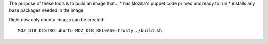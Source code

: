 The purpose of these tools is to build an image that...
* has Mozilla's puppet code primed and ready to run
* installs any base packages needed in the image

Right now only ubuntu images can be created::

  MOZ_DIB_DISTRO=ubuntu MOZ_DIB_RELEASE=trusty ./build.sh
